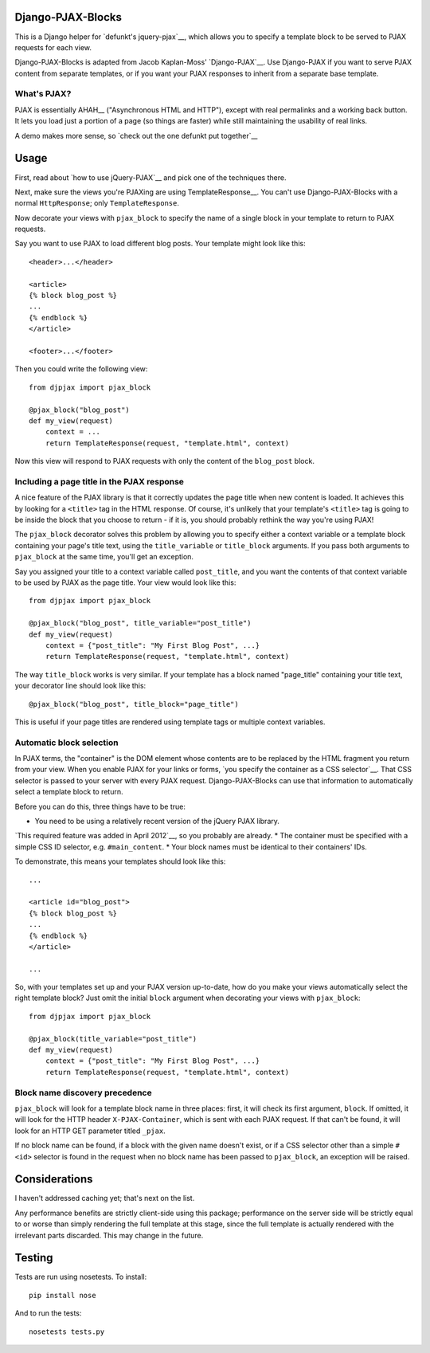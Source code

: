 Django-PJAX-Blocks
==================

This is a Django helper for `defunkt's jquery-pjax`__, which allows you to
specify a template block to be served to PJAX requests for each view.

Django-PJAX-Blocks is adapted from Jacob Kaplan-Moss' `Django-PJAX`__. Use
Django-PJAX if you want to serve PJAX content from separate templates, or if
you want your PJAX responses to inherit from a separate base template.

What's PJAX?
------------

__ https://github.com/defunkt/jquery-pjax

__ https://github.com/jacobian/django-pjax

PJAX is essentially AHAH__ ("Asynchronous HTML and HTTP"), except with real
permalinks and a working back button. It lets you load just a portion of a
page (so things are faster) while still maintaining the usability of real
links.

__ http://www.xfront.com/microformats/AHAH.html

A demo makes more sense, so `check out the one defunkt put together`__

__ http://pjax.heroku.com/

Usage
=====

First, read about `how to use jQuery-PJAX`__ and pick one of the techniques there.

__ https://github.com/defunkt/jquery-pjax

Next, make sure the views you're PJAXing are using TemplateResponse__. You
can't use Django-PJAX-Blocks with a normal ``HttpResponse``; only ``TemplateResponse``.

Now decorate your views with ``pjax_block`` to specify the name of a single
block in your template to return to PJAX requests.

Say you want to use PJAX to load different blog posts. Your template might look
like this::

    <header>...</header>

    <article>
    {% block blog_post %}
    ...
    {% endblock %}
    </article>

    <footer>...</footer>

Then you could write the following view::

    from djpjax import pjax_block

    @pjax_block("blog_post")
    def my_view(request)
        context = ...
        return TemplateResponse(request, "template.html", context)

Now this view will respond to PJAX requests with only the content of the
``blog_post`` block.

Including a page title in the PJAX response
-------------------------------------------

A nice feature of the PJAX library is that it correctly updates the page title
when new content is loaded. It achieves this by looking for a ``<title>`` tag
in the HTML response. Of course, it's unlikely that your template's ``<title>``
tag is going to be inside the block that you choose to return - if it is, you
should probably rethink the way you're using PJAX!

The ``pjax_block`` decorator solves this problem by allowing you to specify either
a context variable or a template block containing your page's title text, using
the ``title_variable`` or ``title_block`` arguments. If you pass both arguments to
``pjax_block`` at the same time, you'll get an exception.

Say you assigned your title to a context variable called ``post_title``, and you
want the contents of that context variable to be used by PJAX as the page title.
Your view would look like this::

    from djpjax import pjax_block

    @pjax_block("blog_post", title_variable="post_title")
    def my_view(request)
        context = {"post_title": "My First Blog Post", ...}
        return TemplateResponse(request, "template.html", context)

The way ``title_block`` works is very similar. If your template has a block named
"page_title" containing your title text, your decorator line should look like this::

    @pjax_block("blog_post", title_block="page_title")

This is useful if your page titles are rendered using template tags or multiple
context variables.

Automatic block selection
-------------------------

In PJAX terms, the "container" is the DOM element whose contents are to be
replaced by the HTML fragment you return from your view. When you enable PJAX
for your links or forms, `you specify the container as a CSS selector`__. That
CSS selector is passed to your server with every PJAX request.
Django-PJAX-Blocks can use that information to automatically select a template
block to return.

__ https://github.com/defunkt/jquery-pjax#usage

Before you can do this, three things have to be true:

* You need to be using a relatively recent version of the jQuery PJAX library.
`This required feature was added in April 2012`__, so you probably are already.
* The container must be specified with a simple CSS ID selector, e.g. ``#main_content``.
* Your block names must be identical to their containers' IDs.

__ https://github.com/defunkt/jquery-pjax/commit/7273b80e7fd12f7b87749758f97b60d6862edf88

To demonstrate, this means your templates should look like this::

    ...

    <article id="blog_post">
    {% block blog_post %}
    ...
    {% endblock %}
    </article>

    ...


So, with your templates set up and your PJAX version up-to-date, how do you
make your views automatically select the right template block? Just omit the
initial ``block`` argument when decorating your views with ``pjax_block``::

    from djpjax import pjax_block

    @pjax_block(title_variable="post_title")
    def my_view(request)
        context = {"post_title": "My First Blog Post", ...}
        return TemplateResponse(request, "template.html", context)


Block name discovery precedence
-------------------------------

``pjax_block`` will look for a template block name in three places: first, it
will check its first argument, ``block``. If omitted, it will look for the
HTTP header ``X-PJAX-Container``, which is sent with each PJAX request. If
that can't be found, it will look for an HTTP GET parameter titled ``_pjax``.

If no block name can be found, if a block with the given name doesn't exist,
or if a CSS selector other than a simple ``#<id>`` selector is found in the
request when no block name has been passed to ``pjax_block``, an exception
will be raised.

Considerations
==============

I haven't addressed caching yet; that's next on the list.

Any performance benefits are strictly client-side using this package;
performance on the server side will be strictly equal to or worse than simply
rendering the full template at this stage, since the full template is actually
rendered with the irrelevant parts discarded. This may change in the future.


Testing
=======

Tests are run using nosetests. To install::

    pip install nose

And to run the tests::

	nosetests tests.py